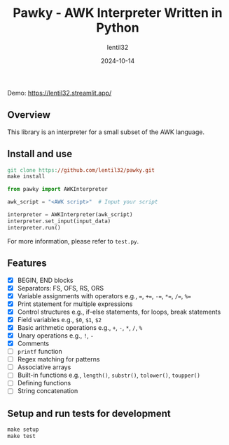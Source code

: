 #+TITLE: Pawky - AWK Interpreter Written in Python
#+AUTHOR: lentil32
#+DATE: 2024-10-14
#+EMAIL: lentil32@icloud.com
#+URL: https://github.com/lentil32/pawky
#+DESCRIPTION: AWK language interpreter written in Python

Demo: https://lentil32.streamlit.app/

** Overview
This library is an interpreter for a small subset of the AWK language.

** Install and use
#+begin_src Makefile
  git clone https://github.com/lentil32/pawky.git
  make install
#+end_src

#+begin_src python
  from pawky import AWKInterpreter

  awk_script = "<AWK script>"  # Input your script

  interpreter = AWKInterpreter(awk_script)
  interpreter.set_input(input_data)
  interpreter.run()
#+end_src

For more information, please refer to ~test.py~.
** Features
- [X] BEGIN, END blocks
- [X] Separators: FS, OFS, RS, ORS
- [X] Variable assignments with operators e.g., ~=~, ~+=~, ~-=~, ~*=~, ~/=~, ~%=~
- [X] Print statement for multiple expressions
- [X] Control structures e.g., if-else statements, for loops, break statements
- [X] Field variables e.g., ~$0~, ~$1~, ~$2~
- [X] Basic arithmetic operations e.g., ~+~, ~-~, ~*~, ~/~, ~%~
- [X] Unary operations e.g., ~!~, ~-~
- [X] Comments
- [ ] ~printf~ function
- [ ] Regex matching for patterns
- [ ] Associative arrays
- [ ] Built-in functions e.g., ~length()~, ~substr()~, ~tolower()~, ~toupper()~
- [ ] Defining functions
- [ ] String concatenation

** Setup and run tests for development
#+begin_src Makefile
  make setup
  make test
#+end_src
